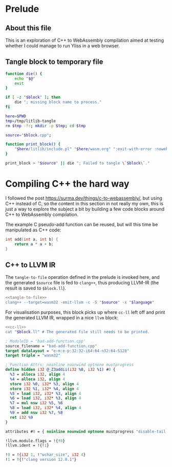 #+property: header-args:bash :noweb no-export :results output
* Prelude
** About this file

This is an exploration of C++ to WebAssembly compilation aimed at testing whether I could manage to run Yliss in a web browser.

** Tangle block to temporary file

#+name: tangle-to-file
#+begin_src bash
function die() {
    echo "$@"
    exit
}

if [ -z "$block" ]; then
    die "; missing block name to process."
fi

here=$PWD
tmp=/tmp/litlib-tangle
rm $tmp -fr; mkdir -p $tmp; cd $tmp

source="$block.cpp";

function print_block() {
    "$here/litlib/include.pl" "$here/wasm.org" ":exit-with-error :noweb $block"
}

print_block > "$source" || die "; Failed to tangle \`$block\`."
#+end_src

* Compiling C++ the hard way

I followed the post https://surma.dev/things/c-to-webassembly/, but using C++ instead of C, so the content in this section in not really my own, this is just a way to explore the subject a bit by building a few code blocks around C++ to WebAssembly compilation.

The example C pseudo-add function can be reused, but will this time be manipulated as C++ code:
#+name: bad-add-function
#+begin_src cpp
int add(int a, int b) {
    return a * a + b;
}
#+end_src

** C++ to LLVM IR

The =tangle-to-file= operation defined in the prelude is invoked here, and the generated =$source= file is fed to =clang++=, thus producing LLVM-IR (the result is saved to =$block.ll=).
#+name: cc-ll
#+begin_src bash
<<tangle-to-file>>
clang++ --target=wasm32 -emit-llvm -c -S "$source" -x "$language"
#+end_src

For visualisation purposes, this block picks up where =cc-ll= left off and print the generated LLVM IR, wrapped in a nice =llvm= block:
#+name: print-ll
#+begin_src bash :wrap src llvm :var block="" language="c++"
<<cc-ll>>
cat "$block.ll" # The generated file still needs to be printed.
#+end_src

#+Call: print-ll("bad-add-function")

#+RESULTS:
#+begin_src llvm
; ModuleID = 'bad-add-function.cpp'
source_filename = "bad-add-function.cpp"
target datalayout = "e-m:e-p:32:32-i64:64-n32:64-S128"
target triple = "wasm32"

; Function Attrs: noinline nounwind optnone mustprogress
define hidden i32 @_Z3addii(i32 %0, i32 %1) #0 {
  %3 = alloca i32, align 4
  %4 = alloca i32, align 4
  store i32 %0, i32* %3, align 4
  store i32 %1, i32* %4, align 4
  %5 = load i32, i32* %3, align 4
  %6 = load i32, i32* %3, align 4
  %7 = mul nsw i32 %5, %6
  %8 = load i32, i32* %4, align 4
  %9 = add nsw i32 %7, %8
  ret i32 %9
}

attributes #0 = { noinline nounwind optnone mustprogress "disable-tail-calls"="false" "frame-pointer"="none" "less-precise-fpmad"="false" "min-legal-vector-width"="0" "no-infs-fp-math"="false" "no-jump-tables"="false" "no-nans-fp-math"="false" "no-signed-zeros-fp-math"="false" "no-trapping-math"="true" "stack-protector-buffer-size"="8" "target-cpu"="generic" "unsafe-fp-math"="false" "use-soft-float"="false" }

!llvm.module.flags = !{!0}
!llvm.ident = !{!1}

!0 = !{i32 1, !"wchar_size", i32 4}
!1 = !{!"clang version 12.0.1"}
#+end_src
